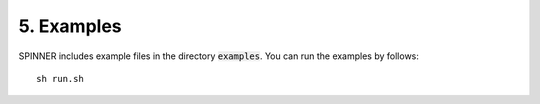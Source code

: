 ===========
5. Examples
===========

SPINNER includes example files in the directory :code:`examples`.
You can run the examples by follows:

::

  sh run.sh


